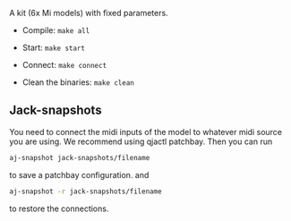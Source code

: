 A kit (6x Mi models) with fixed parameters.

- Compile: =make all=

- Start: =make start=

- Connect: =make connect=

- Clean the binaries: =make clean=

** Jack-snapshots
You need to connect the midi inputs of the model to whatever midi source you are using.
We recommend using qjactl patchbay. 
Then you can run
#+begin_src bash
 aj-snapshot jack-snapshots/filename
#+end_src
to save a patchbay configuration.
and
#+begin_src bash
 aj-snapshot -r jack-snapshots/filename
#+end_src
to restore the connections.
